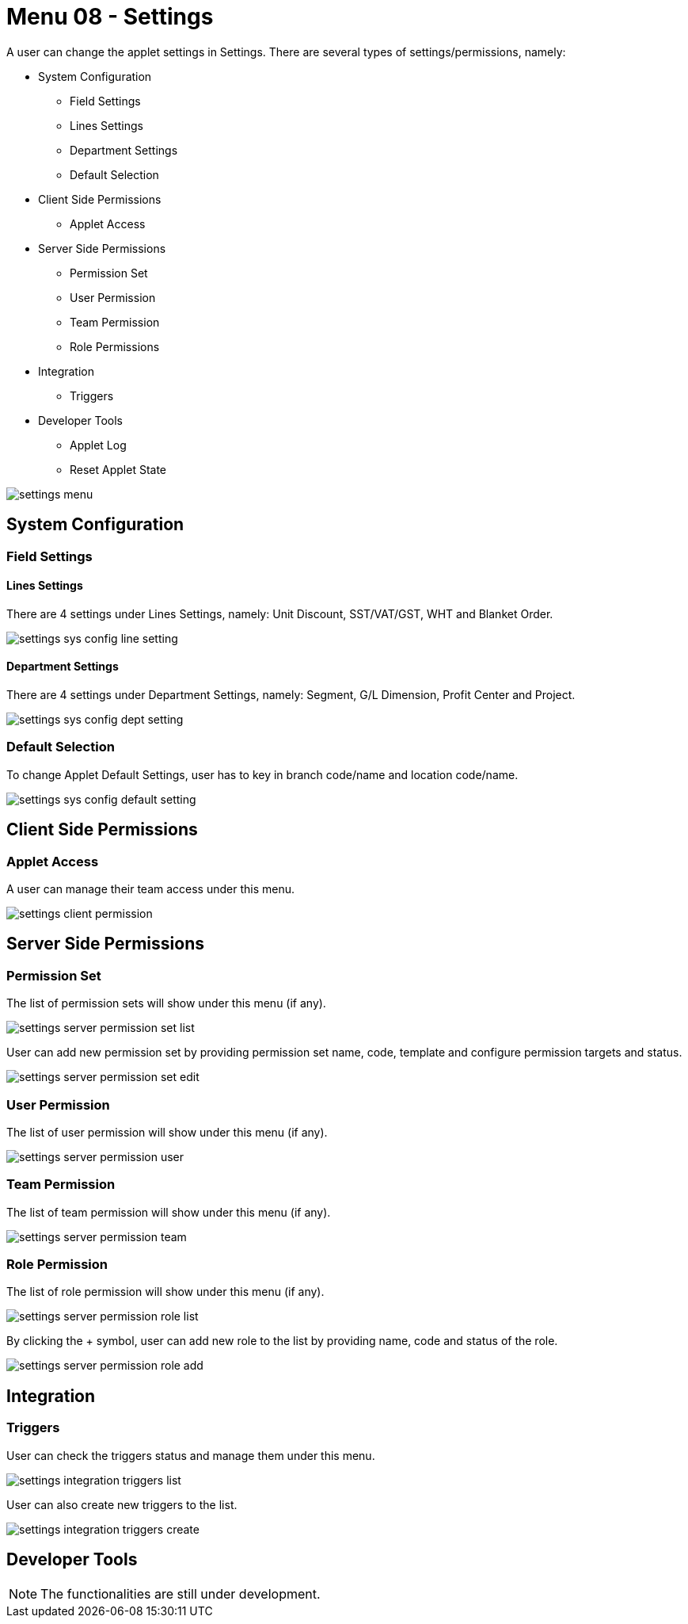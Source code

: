 [#h3_ucc_settings]
= Menu 08 - Settings

A user can change the applet settings in Settings. There are several types of settings/permissions, namely:

    * System Configuration

        ** Field Settings

        ** Lines Settings

        ** Department Settings

        ** Default Selection

    * Client Side Permissions

        ** Applet Access

    * Server Side Permissions

        ** Permission Set

        ** User Permission

        ** Team Permission

        ** Role Permissions

    * Integration

        ** Triggers

    * Developer Tools

        ** Applet Log

        ** Reset Applet State


image::settings_menu.png[]

== System Configuration
=== Field Settings
==== Lines Settings
There are 4 settings under Lines Settings, namely: Unit Discount, SST/VAT/GST, WHT and Blanket Order.

image::settings_sys_config_line_setting.png[]

==== Department Settings
There are 4 settings under Department Settings, namely: Segment, G/L Dimension, Profit Center and Project.

image::settings_sys_config_dept_setting.png[]

=== Default Selection
To change Applet Default Settings, user has to key in branch code/name and location code/name.

image::settings_sys_config_default_setting.png[]

== Client Side Permissions
=== Applet Access
A user can manage their team access under this menu.

image::settings_client_permission.png[]

== Server Side Permissions
=== Permission Set
The list of permission sets will show under this menu (if any).

image::settings_server_permission_set_list.png[]

User can add new permission set by providing permission set name, code, template and configure permission targets and status. 

image::settings_server_permission_set_edit.png[]

=== User Permission
The list of user permission will show under this menu (if any).

image::settings_server_permission_user.png[]

=== Team Permission
The list of team permission will show under this menu (if any).

image::settings_server_permission_team.png[]

=== Role Permission
The list of role permission will show under this menu (if any).

image::settings_server_permission_role_list.png[]

By clicking the + symbol, user can add new role to the list by providing name, code and status of the role.

image::settings_server_permission_role_add.png[]

== Integration
=== Triggers
User can check the triggers status and manage them under this menu.

image::settings_integration_triggers_list.png[]

User can also create new triggers to the list.

image::settings_integration_triggers_create.png[]

== Developer Tools

NOTE: The functionalities are still under development.








